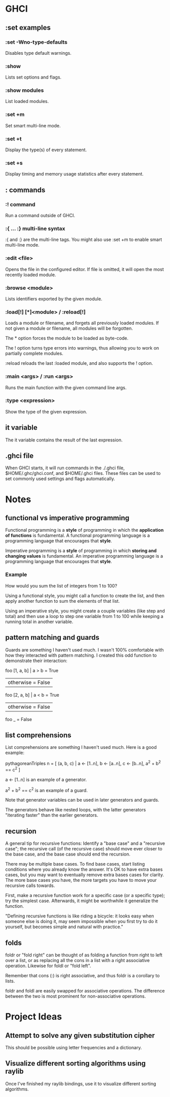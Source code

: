 * GHCI
** :set examples
*** :set -Wno-type-defaults
Disables type default warnings.
*** :show
Lists set options and flags.
*** :show modules
List loaded modules.
*** :set +m
Set smart multi-line mode.
*** :set +t
Display the type(s) of every statement.
*** :set +s
Display timing and memory usage statistics after every statement.
** : commands
*** :! command
Run a command outside of GHCI.
*** :{ ... :} multi-line syntax
:{ and :} are the multi-line tags. You might also use :set +m to enable smart multi-line mode.
*** :edit <file>
Opens the file in the configured editor. If file is omitted, it will open the most recently loaded module.
*** :browse <module>
Lists identifiers exported by the given module.
*** :load[!] [*]<module> / :reload[!]
Loads a module or filename, and forgets all previously loaded modules. If not given a module or filename, all modules will be forgotten.

The * option forces the module to be loaded as byte-code.

The ! option turns type errors into warnings, thus allowing you to work on partially complete modules.

:reload reloads the last :loaded module, and also supports the ! option.
*** :main <args> / :run <args>
Runs the main function with the given command line args.
*** :type <expression>
Show the type of the given expression.
** it variable
The it variable contains the result of the last expression.
** .ghci file
When GHCI starts, it will run commands in the ./.ghci file, $HOME/.ghc/ghci.conf, and $HOME/.ghci files. These files can be used to set commonly used settings and flags automatically.
* Notes
** functional vs imperative programming
Functional programming is a *style* of programming in which the *application of functions* is fundamental. A functional programming language is a programming language that encourages that *style*.

Imperative programming is a *style* of programming in which *storing and changing values* is fundamental. An imperative programming language is a programming language that encourages that *style*.
*** Example
How would you sum the list of integers from 1 to 100?

Using a functional style, you might call a function to create the list, and then apply another function to sum the elements of that list.

Using an imperative style, you might create a couple variables (like step and total) and then use a loop to step one variable from 1 to 100 while keeping a running total in another variable.
** pattern matching and guards
Guards are something I haven't used much. I wasn't 100% comfortable with how they interacted with pattern matching. I created this odd function to demonstrate their interaction:

foo [1, a, b] | a > b     = True
              | otherwise = False
foo [2, a, b] | a < b     = True
              | otherwise = False
foo _ = False
** list comprehensions
List comprehensions are something I haven't used much. Here is a good example:

pythagoreanTriples n = [ (a, b, c) | a <- [1..n], b <- [a..n], c <- [b..n], a^2 + b^2 == c^2 ]

a <- [1..n] is an example of a generator.

a^2 + b^2 == c^2 is an example of a guard.

Note that generator variables can be used in later generators and guards.

The generators behave like nested loops, with the latter generators "iterating faster" than the earlier generators.
** recursion
A general tip for recursive functions: Identify a "base case" and a "recursive case"; the recursive call (of the recursive case) should move ever closer to the base case, and the base case should end the recursion.

There may be multiple base cases. To find base cases, start listing conditions where you already know the answer. It's OK to have extra bases cases, but you may want to eventually remove extra bases cases for clarity. The more base cases you have, the more targets you have to move your recursive calls towards.

First, make a recursive function work for a specific case (or a specific type); try the simplest case. Afterwards, it might be worthwhile it generalize the function.

"Defining recursive functions is like riding a bicycle: it looks easy when someone else is doing it, may seem impossible when you first try to do it yourself, but becomes simple and natural with practice."
** folds
foldr or "fold right" can be thought of as folding a function from right to left over a list, or as replacing all the cons in a list with a right associative operation. Likewise for foldl or "fold left".

Remember that cons (:) is right associative, and thus foldr is a corollary to lists.

foldr and foldl are easily swapped for associative operations. The difference between the two is most prominent for non-associative operations.
* Project Ideas
** Attempt to solve any given substitution cipher
This should be possible using letter frequencies and a dictionary.
** Visualize different sorting algorithms using raylib
Once I've finished my raylib bindings, use it to visualize different sorting algorithms.
